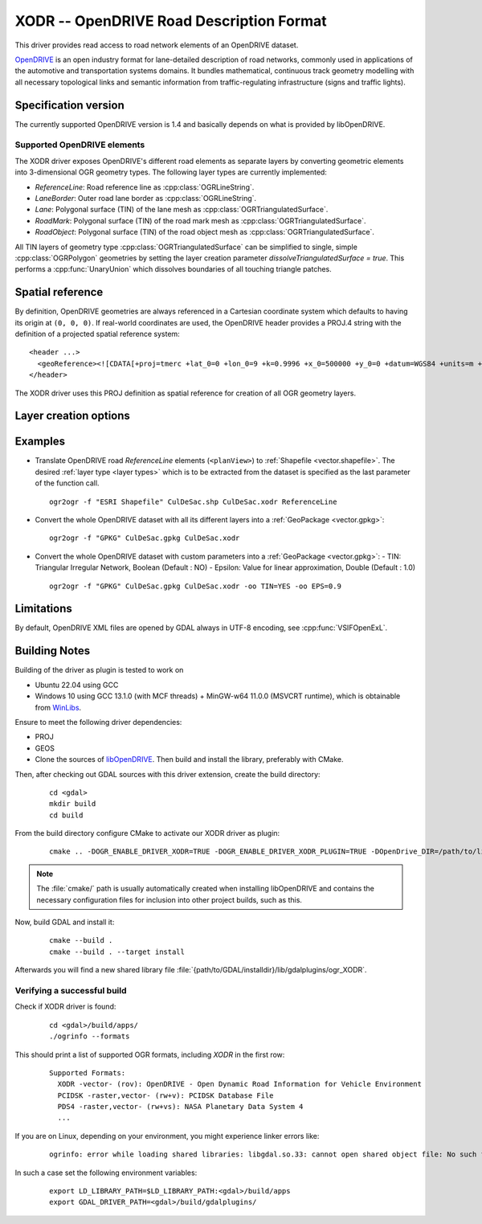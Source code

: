 .. _vector.xodr:

XODR -- OpenDRIVE Road Description Format
========================================

.. shortname:: XODR

.. build_dependencies:: libOpenDRIVE

This driver provides read access to road network elements of an OpenDRIVE dataset.

`OpenDRIVE <https://www.asam.net/standards/detail/opendrive/>`_ is an open industry format for lane-detailed description of road networks, commonly used in applications of the automotive and transportation systems domains. It bundles mathematical, continuous track geometry modelling with all necessary topological links and semantic information from traffic-regulating infrastructure (signs and traffic lights).

Specification version
---------------------

The currently supported OpenDRIVE version is 1.4 and basically depends on what is provided by libOpenDRIVE.

Supported OpenDRIVE elements
+++++++++++++++++++++++++++++

The XODR driver exposes OpenDRIVE's different road elements as separate layers by converting geometric elements into 3-dimensional OGR geometry types. The following _`layer types` are currently implemented:

* *ReferenceLine*: Road reference line as :cpp:class:`OGRLineString`.
* *LaneBorder*: Outer road lane border as :cpp:class:`OGRLineString`.
* *Lane*: Polygonal surface (TIN) of the lane mesh as :cpp:class:`OGRTriangulatedSurface`.
* *RoadMark*: Polygonal surface (TIN) of the road mark mesh as :cpp:class:`OGRTriangulatedSurface`.
* *RoadObject*: Polygonal surface (TIN) of the road object mesh as :cpp:class:`OGRTriangulatedSurface`.

All TIN layers of geometry type :cpp:class:`OGRTriangulatedSurface` can be simplified to single, simple :cpp:class:`OGRPolygon` geometries by setting the layer creation parameter `dissolveTriangulatedSurface = true`. This performs a :cpp:func:`UnaryUnion` which dissolves boundaries of all touching triangle patches.

Spatial reference
-----------------

By definition, OpenDRIVE geometries are always referenced in a Cartesian coordinate system which defaults to having its origin at ``(0, 0, 0)``. If real-world coordinates are used, the OpenDRIVE header provides a PROJ.4 string with the definition of a projected spatial reference system:

::

  <header ...>
    <geoReference><![CDATA[+proj=tmerc +lat_0=0 +lon_0=9 +k=0.9996 +x_0=500000 +y_0=0 +datum=WGS84 +units=m +no_defs]]></geoReference>
  </header>

The XODR driver uses this PROJ definition as spatial reference for creation of all OGR geometry layers. 

Layer creation options
----------------------

Examples
--------

- Translate OpenDRIVE road *ReferenceLine* elements (``<planView>``) to :ref:`Shapefile <vector.shapefile>`. The desired :ref:`layer type <layer types>` which is to be extracted from the dataset is specified as the last parameter of the function call. 

  ::

    ogr2ogr -f "ESRI Shapefile" CulDeSac.shp CulDeSac.xodr ReferenceLine

- Convert the whole OpenDRIVE dataset with all its different layers into a :ref:`GeoPackage <vector.gpkg>`:

  ::

    ogr2ogr -f "GPKG" CulDeSac.gpkg CulDeSac.xodr

- Convert the whole OpenDRIVE dataset with custom parameters into a :ref:`GeoPackage <vector.gpkg>`:
  - TIN: Triangular Irregular Network, Boolean (Default : NO)
  - Epsilon: Value for linear approximation, Double (Default : 1.0)
  ::

    ogr2ogr -f "GPKG" CulDeSac.gpkg CulDeSac.xodr -oo TIN=YES -oo EPS=0.9

Limitations
-----------

By default, OpenDRIVE XML files are opened by GDAL always in UTF-8 encoding, see :cpp:func:`VSIFOpenExL`.

Building Notes
--------------

Building of the driver as plugin is tested to work on

* Ubuntu 22.04 using GCC
* Windows 10 using GCC 13.1.0 (with MCF threads) + MinGW-w64 11.0.0 (MSVCRT runtime), which is obtainable from `WinLibs <https://winlibs.com/>`_.

Ensure to meet the following driver dependencies:

* PROJ
* GEOS
* Clone the sources of `libOpenDRIVE <https://github.com/grepthat/libOpenDRIVE>`_. Then build and install the library, preferably with CMake.

Then, after checking out GDAL sources with this driver extension, create the build directory:

  ::

    cd <gdal>
    mkdir build
    cd build

From the build directory configure CMake to activate our XODR driver as plugin:

  ::

    cmake .. -DOGR_ENABLE_DRIVER_XODR=TRUE -DOGR_ENABLE_DRIVER_XODR_PLUGIN=TRUE -DOpenDrive_DIR=/path/to/libOpenDRIVE/installdir/cmake/

.. note:: The :file:`cmake/` path is usually automatically created when installing libOpenDRIVE and contains the necessary configuration files for inclusion into other project builds, such as this.

Now, build GDAL and install it:

  ::

    cmake --build .
    cmake --build . --target install

Afterwards you will find a new shared library file :file:`{path/to/GDAL/installdir}/lib/gdalplugins/ogr_XODR`.

Verifying a successful build
++++++++++++++++++++++++++++

Check if XODR driver is found:

  ::
    
    cd <gdal>/build/apps/
    ./ogrinfo --formats

This should print a list of supported OGR formats, including `XODR` in the first row:

  ::

    Supported Formats:
      XODR -vector- (rov): OpenDRIVE - Open Dynamic Road Information for Vehicle Environment
      PCIDSK -raster,vector- (rw+v): PCIDSK Database File       
      PDS4 -raster,vector- (rw+vs): NASA Planetary Data System 4
      ...

If you are on Linux, depending on your environment, you might experience linker errors like: 

  ::

    ogrinfo: error while loading shared libraries: libgdal.so.33: cannot open shared object file: No such file or directory

In such a case set the following environment variables:

  ::

    export LD_LIBRARY_PATH=$LD_LIBRARY_PATH:<gdal>/build/apps
    export GDAL_DRIVER_PATH=<gdal>/build/gdalplugins/
    
